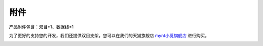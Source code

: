 .. _product_appendix:

附件
==============

产品附件包含：双目*1、数据线*1

为了更好的支持您的开发，我们还提供双目支架，您可以在我们的天猫旗舰店 `mynt小觅旗舰店 <https://detail.tmall.com/item.htm?spm=a1z10.15-b-s.w4023-20995916615.13.48361ebdwkseKq&id=582162340946&skuId=3906271937309>`_ 进行购买。

.. image:: ../../images/product/tripod.png

